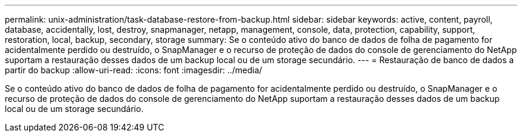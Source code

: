 ---
permalink: unix-administration/task-database-restore-from-backup.html 
sidebar: sidebar 
keywords: active, content, payroll, database, accidentally, lost, destroy, snapmanager, netapp, management, console, data, protection, capability, support, restoration, local, backup, secondary, storage 
summary: Se o conteúdo ativo do banco de dados de folha de pagamento for acidentalmente perdido ou destruído, o SnapManager e o recurso de proteção de dados do console de gerenciamento do NetApp suportam a restauração desses dados de um backup local ou de um storage secundário. 
---
= Restauração de banco de dados a partir do backup
:allow-uri-read: 
:icons: font
:imagesdir: ../media/


[role="lead"]
Se o conteúdo ativo do banco de dados de folha de pagamento for acidentalmente perdido ou destruído, o SnapManager e o recurso de proteção de dados do console de gerenciamento do NetApp suportam a restauração desses dados de um backup local ou de um storage secundário.
